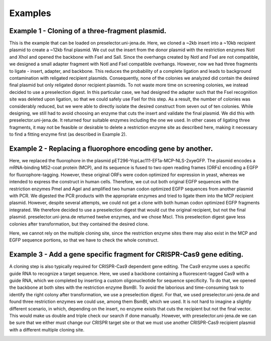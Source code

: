 Examples
========

Example 1 - Cloning of a three-fragment plasmid.
^^^^^^^^^^^^^^^^^^^^^^^^^^^^^^^^^^^^^^^^^^^^^^^^
This is the example that can be loaded on preselector.uni-jena.de. Here, we cloned a ~2kb insert into a ~10kb recipient plasmid to create a ~12kb final plasmid. We cut out the insert from the donor plasmid with the restriction enzymes NotI and XhoI and opened the backbone with FseI and SalI. Since the overhangs created by NotI and FseI are not compatible, we designed a small adapter fragment with NotI and FseI compatible overhangs. However, now we had three fragments to ligate - insert, adapter, and backbone. This reduces the probability of a complete ligation and leads to background contamination with religated recipient plasmids. Consequently, none of the colonies we analyzed did contain the desired final plasmid but only religated donor recipient plasmids. To not waste more time on screening colonies, we instead decided to use a preselection digest. In this particular case, we had designed the adapter such that the FseI recognition site was deleted upon ligation, so that we could safely use FseI for this step. As a result, the number of colonies was considerably reduced, but we were able to directly isolate the desired construct from seven out of ten colonies. While designing, we still had to avoid choosing an enzyme that cuts the insert and validate the final plasmid. We did this with preselector.uni-jena.de. It returned four suitable enzymes including the one we used. In other cases of ligating three fragments, it may not be feasible or desirable to delete a restriction enzyme site as described here, making it necessary to find a fitting enzyme first (as described in Example 2).

.. image:: images/example_01.png
  :width: 800
  :alt: example 1

Example 2 - Replacing a fluorophore encoding gene by another.
^^^^^^^^^^^^^^^^^^^^^^^^^^^^^^^^^^^^^^^^^^^^^^^^^^^^^^^^^^^^^
Here, we replaced the fluorophore in the plasmid pET296-YcpLac111-EF1a-MCP-NLS-2xyeGFP. The plasmid encodes a mRNA-binding MS2-coat protein (MCP), and its sequence is fused to two open reading frames (ORFs) encoding a EGFP for fluorophore-tagging. However, these original ORFs were codon optimized for expression in yeast, whereas we intended to express the construct in human cells. Therefore, we cut out both original EGFP sequences with the restriction enzymes PmeI and AgeI and amplified two human codon optimized EGFP sequences from another plasmid with PCR. We digested the PCR products with the appropriate enzymes and tried to ligate them into the MCP recipient plasmid. However, despite several attempts, we could not get a clone with both human codon optimized EGFP fragments integrated. We therefore decided to use a preselection digest that would cut the original recipient, but not the final plasmid. preselector.uni-jena.de returned twelve enzymes, and we chose MscI. This preselection digest gave less colonies after transformation, but they contained the desired clone.
Here, we cannot rely on the multiple cloning site, since the restriction enzyme sites there may also exist in the MCP and EGFP sequence portions, so that we have to check the whole construct.

.. image:: images/example_02.png
  :width: 800
  :alt: example 2

Example 3 - Add a gene specific fragment for CRISPR-Cas9 gene editing.
^^^^^^^^^^^^^^^^^^^^^^^^^^^^^^^^^^^^^^^^^^^^^^^^^^^^^^^^^^^^^^^^^^^^^^
A cloning step is also typically required for CRISPR-Cas9 dependent gene editing. The Cas9 enzyme uses a specific guide RNA to recognize a target sequence. Here, we used a backbone containing a fluorescent-tagged Cas9 with a guide RNA, which we completed by inserting a custom oligonucleotide for sequence specificity.
To do that, we opened the backbone at both sites with the restriction enzyme BsmBI. To avoid the laborious and time-consuming task to identify the right colony after transformation, we use a preselection digest. For that, we used preselector.uni-jena.de and found three restriction enzymes we could use, among them BsmBI, which we used.
It is not hard to imagine a slightly different scenario, in which, depending on the insert, no enzyme exists that cuts the recipient but not the final vector. This would make us double and triple check our search if done manually. However, with preselector.uni-jena.de we can be sure that we either must change our CRISPR target site or that we must use another CRISPR-Cas9 recipient plasmid with a different multiple cloning site.

.. image:: images/example_03.png
  :width: 800
  :alt: example 3
